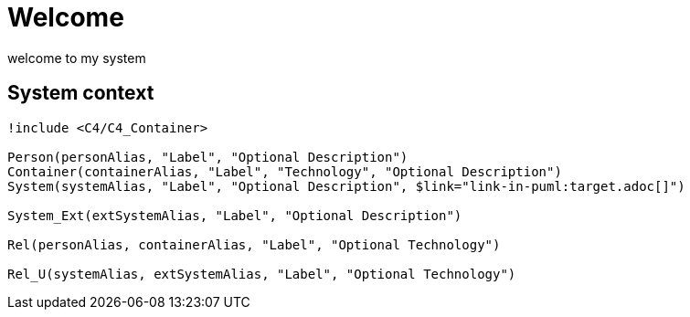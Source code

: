 = Welcome

welcome to my system

== System context

[plantuml, format=svg, opts="inline",subs=+macros]
....
!include <C4/C4_Container>

Person(personAlias, "Label", "Optional Description")
Container(containerAlias, "Label", "Technology", "Optional Description")
System(systemAlias, "Label", "Optional Description", $link="link-in-puml:target.adoc[]")

System_Ext(extSystemAlias, "Label", "Optional Description")

Rel(personAlias, containerAlias, "Label", "Optional Technology")

Rel_U(systemAlias, extSystemAlias, "Label", "Optional Technology")
....